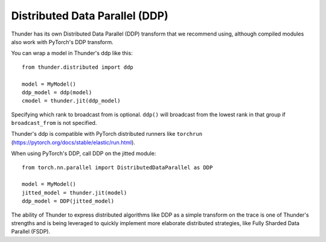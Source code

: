 Distributed Data Parallel (DDP)
###############################

Thunder has its own Distributed Data Parallel (DDP) transform that we recommend using, although compiled modules also work with PyTorch's DDP transform.

You can wrap a model in Thunder's ddp like this::

  from thunder.distributed import ddp

  model = MyModel()
  ddp_model = ddp(model)
  cmodel = thunder.jit(ddp_model)

Specifying which rank to broadcast from is optional. ``ddp()`` will broadcast from the lowest rank in that group if ``broadcast_from`` is not specified.

Thunder's ddp is compatible with PyTorch distributed runners like ``torchrun`` (https://pytorch.org/docs/stable/elastic/run.html).

When using PyTorch's DDP, call DDP on the jitted module::

  from torch.nn.parallel import DistributedDataParallel as DDP

  model = MyModel()
  jitted_model = thunder.jit(model)
  ddp_model = DDP(jitted_model)

The ability of Thunder to express distributed algorithms like DDP as a simple transform on the trace is one of Thunder's strengths and is being leveraged to quickly implement more elaborate distributed strategies, like Fully Sharded Data Parallel (FSDP).
